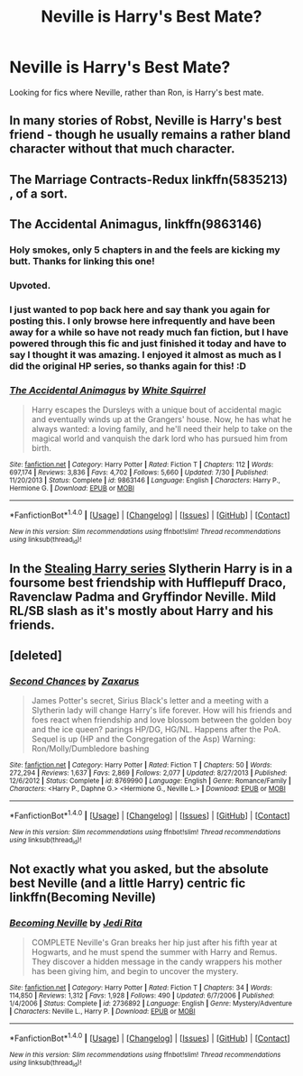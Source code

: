 #+TITLE: Neville is Harry's Best Mate?

* Neville is Harry's Best Mate?
:PROPERTIES:
:Author: EspilonPineapple
:Score: 7
:DateUnix: 1472008920.0
:DateShort: 2016-Aug-24
:FlairText: Request
:END:
Looking for fics where Neville, rather than Ron, is Harry's best mate.


** In many stories of Robst, Neville is Harry's best friend - though he usually remains a rather bland character without that much character.
:PROPERTIES:
:Author: Starfox5
:Score: 2
:DateUnix: 1472030494.0
:DateShort: 2016-Aug-24
:END:


** The Marriage Contracts-Redux linkffn(5835213) , of a sort.
:PROPERTIES:
:Author: kalespr
:Score: 2
:DateUnix: 1472095964.0
:DateShort: 2016-Aug-25
:END:


** *The Accidental Animagus*, linkffn(9863146)
:PROPERTIES:
:Author: InquisitorCOC
:Score: 3
:DateUnix: 1472010437.0
:DateShort: 2016-Aug-24
:END:

*** Holy smokes, only 5 chapters in and the feels are kicking my butt. Thanks for linking this one!
:PROPERTIES:
:Author: jolli866
:Score: 1
:DateUnix: 1472036283.0
:DateShort: 2016-Aug-24
:END:


*** Upvoted.
:PROPERTIES:
:Score: 1
:DateUnix: 1472183069.0
:DateShort: 2016-Aug-26
:END:


*** I just wanted to pop back here and say thank you again for posting this. I only browse here infrequently and have been away for a while so have not ready much fan fiction, but I have powered through this fic and just finished it today and have to say I thought it was amazing. I enjoyed it almost as much as I did the original HP series, so thanks again for this! :D
:PROPERTIES:
:Author: jolli866
:Score: 1
:DateUnix: 1472723213.0
:DateShort: 2016-Sep-01
:END:


*** [[http://www.fanfiction.net/s/9863146/1/][*/The Accidental Animagus/*]] by [[https://www.fanfiction.net/u/5339762/White-Squirrel][/White Squirrel/]]

#+begin_quote
  Harry escapes the Dursleys with a unique bout of accidental magic and eventually winds up at the Grangers' house. Now, he has what he always wanted: a loving family, and he'll need their help to take on the magical world and vanquish the dark lord who has pursued him from birth.
#+end_quote

^{/Site/: [[http://www.fanfiction.net/][fanfiction.net]] *|* /Category/: Harry Potter *|* /Rated/: Fiction T *|* /Chapters/: 112 *|* /Words/: 697,174 *|* /Reviews/: 3,836 *|* /Favs/: 4,702 *|* /Follows/: 5,660 *|* /Updated/: 7/30 *|* /Published/: 11/20/2013 *|* /Status/: Complete *|* /id/: 9863146 *|* /Language/: English *|* /Characters/: Harry P., Hermione G. *|* /Download/: [[http://www.ff2ebook.com/old/ffn-bot/index.php?id=9863146&source=ff&filetype=epub][EPUB]] or [[http://www.ff2ebook.com/old/ffn-bot/index.php?id=9863146&source=ff&filetype=mobi][MOBI]]}

--------------

*FanfictionBot*^{1.4.0} *|* [[[https://github.com/tusing/reddit-ffn-bot/wiki/Usage][Usage]]] | [[[https://github.com/tusing/reddit-ffn-bot/wiki/Changelog][Changelog]]] | [[[https://github.com/tusing/reddit-ffn-bot/issues/][Issues]]] | [[[https://github.com/tusing/reddit-ffn-bot/][GitHub]]] | [[[https://www.reddit.com/message/compose?to=tusing][Contact]]]

^{/New in this version: Slim recommendations using/ ffnbot!slim! /Thread recommendations using/ linksub(thread_id)!}
:PROPERTIES:
:Author: FanfictionBot
:Score: 1
:DateUnix: 1472010447.0
:DateShort: 2016-Aug-24
:END:


** In the [[http://archiveofourown.org/series/58157][Stealing Harry series]] Slytherin Harry is in a foursome best friendship with Hufflepuff Draco, Ravenclaw Padma and Gryffindor Neville. Mild RL/SB slash as it's mostly about Harry and his friends.
:PROPERTIES:
:Author: gotkate86
:Score: 3
:DateUnix: 1472024088.0
:DateShort: 2016-Aug-24
:END:


** [deleted]
:PROPERTIES:
:Score: 1
:DateUnix: 1472076365.0
:DateShort: 2016-Aug-25
:END:

*** [[http://www.fanfiction.net/s/8769990/1/][*/Second Chances/*]] by [[https://www.fanfiction.net/u/3330017/Zaxarus][/Zaxarus/]]

#+begin_quote
  James Potter's secret, Sirius Black's letter and a meeting with a Slytherin lady will change Harry's life forever. How will his friends and foes react when friendship and love blossom between the golden boy and the ice queen? parings HP/DG, HG/NL. Happens after the PoA. Sequel is up (HP and the Congregation of the Asp) Warning: Ron/Molly/Dumbledore bashing
#+end_quote

^{/Site/: [[http://www.fanfiction.net/][fanfiction.net]] *|* /Category/: Harry Potter *|* /Rated/: Fiction T *|* /Chapters/: 50 *|* /Words/: 272,294 *|* /Reviews/: 1,637 *|* /Favs/: 2,869 *|* /Follows/: 2,077 *|* /Updated/: 8/27/2013 *|* /Published/: 12/6/2012 *|* /Status/: Complete *|* /id/: 8769990 *|* /Language/: English *|* /Genre/: Romance/Family *|* /Characters/: <Harry P., Daphne G.> <Hermione G., Neville L.> *|* /Download/: [[http://www.ff2ebook.com/old/ffn-bot/index.php?id=8769990&source=ff&filetype=epub][EPUB]] or [[http://www.ff2ebook.com/old/ffn-bot/index.php?id=8769990&source=ff&filetype=mobi][MOBI]]}

--------------

*FanfictionBot*^{1.4.0} *|* [[[https://github.com/tusing/reddit-ffn-bot/wiki/Usage][Usage]]] | [[[https://github.com/tusing/reddit-ffn-bot/wiki/Changelog][Changelog]]] | [[[https://github.com/tusing/reddit-ffn-bot/issues/][Issues]]] | [[[https://github.com/tusing/reddit-ffn-bot/][GitHub]]] | [[[https://www.reddit.com/message/compose?to=tusing][Contact]]]

^{/New in this version: Slim recommendations using/ ffnbot!slim! /Thread recommendations using/ linksub(thread_id)!}
:PROPERTIES:
:Author: FanfictionBot
:Score: 1
:DateUnix: 1472076393.0
:DateShort: 2016-Aug-25
:END:


** Not exactly what you asked, but the absolute best Neville (and a little Harry) centric fic linkffn(Becoming Neville)
:PROPERTIES:
:Author: A2i9
:Score: 1
:DateUnix: 1472104360.0
:DateShort: 2016-Aug-25
:END:

*** [[http://www.fanfiction.net/s/2736892/1/][*/Becoming Neville/*]] by [[https://www.fanfiction.net/u/160729/Jedi-Rita][/Jedi Rita/]]

#+begin_quote
  COMPLETE Neville's Gran breaks her hip just after his fifth year at Hogwarts, and he must spend the summer with Harry and Remus. They discover a hidden message in the candy wrappers his mother has been giving him, and begin to uncover the mystery.
#+end_quote

^{/Site/: [[http://www.fanfiction.net/][fanfiction.net]] *|* /Category/: Harry Potter *|* /Rated/: Fiction T *|* /Chapters/: 34 *|* /Words/: 114,850 *|* /Reviews/: 1,312 *|* /Favs/: 1,928 *|* /Follows/: 490 *|* /Updated/: 6/7/2006 *|* /Published/: 1/4/2006 *|* /Status/: Complete *|* /id/: 2736892 *|* /Language/: English *|* /Genre/: Mystery/Adventure *|* /Characters/: Neville L., Harry P. *|* /Download/: [[http://www.ff2ebook.com/old/ffn-bot/index.php?id=2736892&source=ff&filetype=epub][EPUB]] or [[http://www.ff2ebook.com/old/ffn-bot/index.php?id=2736892&source=ff&filetype=mobi][MOBI]]}

--------------

*FanfictionBot*^{1.4.0} *|* [[[https://github.com/tusing/reddit-ffn-bot/wiki/Usage][Usage]]] | [[[https://github.com/tusing/reddit-ffn-bot/wiki/Changelog][Changelog]]] | [[[https://github.com/tusing/reddit-ffn-bot/issues/][Issues]]] | [[[https://github.com/tusing/reddit-ffn-bot/][GitHub]]] | [[[https://www.reddit.com/message/compose?to=tusing][Contact]]]

^{/New in this version: Slim recommendations using/ ffnbot!slim! /Thread recommendations using/ linksub(thread_id)!}
:PROPERTIES:
:Author: FanfictionBot
:Score: 1
:DateUnix: 1472104367.0
:DateShort: 2016-Aug-25
:END:
